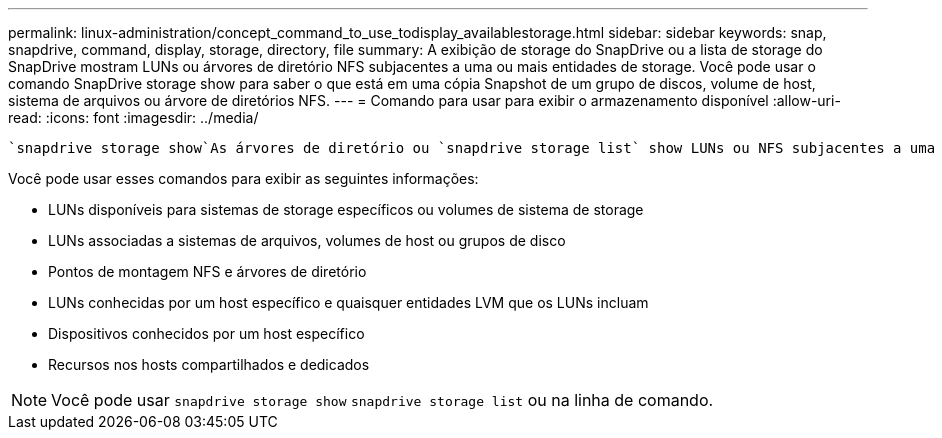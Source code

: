 ---
permalink: linux-administration/concept_command_to_use_todisplay_availablestorage.html 
sidebar: sidebar 
keywords: snap, snapdrive, command, display, storage, directory, file 
summary: A exibição de storage do SnapDrive ou a lista de storage do SnapDrive mostram LUNs ou árvores de diretório NFS subjacentes a uma ou mais entidades de storage. Você pode usar o comando SnapDrive storage show para saber o que está em uma cópia Snapshot de um grupo de discos, volume de host, sistema de arquivos ou árvore de diretórios NFS. 
---
= Comando para usar para exibir o armazenamento disponível
:allow-uri-read: 
:icons: font
:imagesdir: ../media/


[role="lead"]
 `snapdrive storage show`As árvores de diretório ou `snapdrive storage list` show LUNs ou NFS subjacentes a uma ou mais entidades de storage. Você pode usar o `snapdrive storage show` comando para aprender e saber o que está em uma cópia Snapshot de um grupo de discos, volume de host, sistema de arquivos ou árvore de diretórios NFS.

Você pode usar esses comandos para exibir as seguintes informações:

* LUNs disponíveis para sistemas de storage específicos ou volumes de sistema de storage
* LUNs associadas a sistemas de arquivos, volumes de host ou grupos de disco
* Pontos de montagem NFS e árvores de diretório
* LUNs conhecidas por um host específico e quaisquer entidades LVM que os LUNs incluam
* Dispositivos conhecidos por um host específico
* Recursos nos hosts compartilhados e dedicados



NOTE: Você pode usar `snapdrive storage show` `snapdrive storage list` ou na linha de comando.

